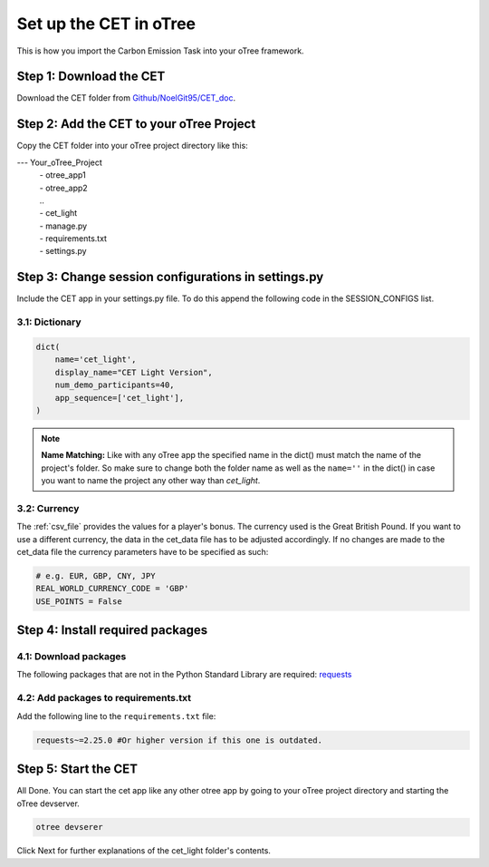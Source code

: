 .. raw:: pdf

    PageBreak

.. _setup_in_otree:

Set up the CET in oTree
==========================
This is how you import the Carbon Emission Task into your oTree framework.

Step 1: Download the CET
----------------------------
Download the CET folder from `Github/NoelGit95/CET_doc <https://github.com/NoelGit95/CET_doc>`_.

Step 2: Add the CET to your oTree Project
---------------------------------------------
Copy the CET folder into your oTree project directory like this:

--- Your_oTree_Project
    | - otree_app1
    | - otree_app2
    | ..
    | - cet_light
    | - manage.py
    | - requirements.txt
    | - settings.py

Step 3: Change session configurations in settings.py
-------------------------------------------------------
Include the CET app in your settings.py file. To do this append the following code in the
SESSION_CONFIGS list.

3.1: Dictionary
*****************

.. code-block:: python

    dict(
        name='cet_light',
        display_name="CET Light Version",
        num_demo_participants=40,
        app_sequence=['cet_light'],
    )


.. note::
    **Name Matching:** Like with any oTree app the specified name in the dict() must match the
    name of the project's folder. So make sure to change both the folder name as well as the
    ``name=''`` in the dict() in case you want to name the project any other way than *cet_light*.

3.2: Currency
****************

The :ref:`csv_file` provides the values for a player's bonus. The currency used is the Great British Pound. If you want
to use a different currency, the data in the cet_data file has to be adjusted accordingly. If no changes are made to
the cet_data file the currency parameters have to be specified as such:

.. code-block:: python

    # e.g. EUR, GBP, CNY, JPY
    REAL_WORLD_CURRENCY_CODE = 'GBP'
    USE_POINTS = False


Step 4: Install required packages
-------------------------------------

4.1: Download packages
*************************
The following packages that are not in the Python Standard Library are required:
`requests <https://pypi.org/project/requests/>`_

4.2: Add packages to requirements.txt
*****************************************
Add the following line to the ``requirements.txt`` file:

.. code-block:: python

    requests~=2.25.0 #Or higher version if this one is outdated.


Step 5: Start the CET
-------------------------------------
All Done. You can start the cet app like any other otree app by going to your oTree project directory and
starting the oTree devserver.

.. code-block:: python

    otree devserer


Click Next for further explanations of the cet_light folder's contents.
